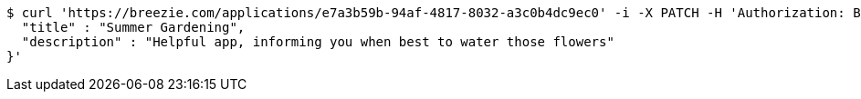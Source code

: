 [source,bash]
----
$ curl 'https://breezie.com/applications/e7a3b59b-94af-4817-8032-a3c0b4dc9ec0' -i -X PATCH -H 'Authorization: Bearer: 0b79bab50daca910b000d4f1a2b675d604257e42' -H 'Content-Type: application/json' -d '{
  "title" : "Summer Gardening",
  "description" : "Helpful app, informing you when best to water those flowers"
}'
----
